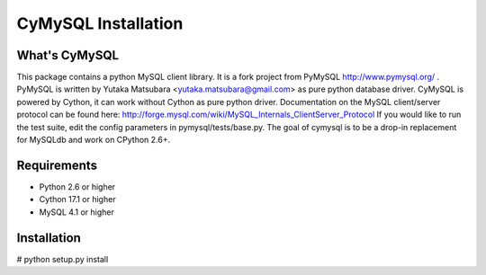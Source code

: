 ====================
CyMySQL Installation
====================

What's CyMySQL
--------------

This package contains a python MySQL client library.
It is a fork project from PyMySQL http://www.pymysql.org/ .
PyMySQL is written by Yutaka Matsubara <yutaka.matsubara@gmail.com>
as pure python database driver.
CyMySQL is powered by Cython, it can work without Cython as pure python driver.
Documentation on the MySQL client/server protocol can be found here:
http://forge.mysql.com/wiki/MySQL_Internals_ClientServer_Protocol
If you would like to run the test suite, edit the config parameters in
pymysql/tests/base.py. The goal of cymysql is to be a drop-in replacement
for MySQLdb and work on CPython 2.6+.

Requirements
-------------

- Python 2.6 or higher
- Cython 17.1 or higher
- MySQL 4.1 or higher
    
Installation
------------

# python setup.py install

